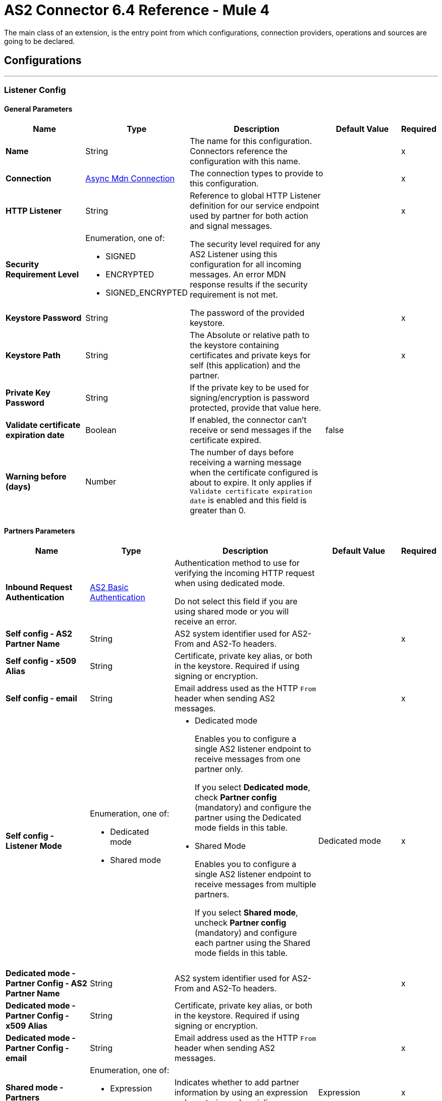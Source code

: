= AS2 Connector 6.4 Reference - Mule 4
:page-aliases: connectors::as2/as2-connector-reference.adoc

The main class of an extension, is the entry point from which configurations, connection providers, operations and sources are going to be declared.

== Configurations
---
[[ListenerConfig]]
=== Listener Config


==== General Parameters
[%header,cols="20s,20a,35a,20a,5a"]
|===
| Name | Type | Description | Default Value | Required
|Name | String | The name for this configuration. Connectors reference the configuration with this name. | | x
| Connection a| <<ListenerConfig_async-mdn-connection-provider, Async Mdn Connection>>
| The connection types to provide to this configuration. | | x
| HTTP Listener a| String | Reference to global HTTP Listener definition for our service endpoint used by partner for both action and signal messages. |  | x
| Security Requirement Level a| Enumeration, one of:

** SIGNED
** ENCRYPTED
** SIGNED_ENCRYPTED

| The security level required for any AS2 Listener using this configuration for all incoming messages. An error MDN response results if the security requirement is not met. |  |
| Keystore Password a| String |  The password of the provided keystore. |  | x
| Keystore Path a| String |  The Absolute or relative path to the keystore containing certificates and private keys for self (this application) and the partner. |  | x
| Private Key Password a| String |  If the private key to be used for signing/encryption is password protected, provide that value here. |  |
| Validate certificate expiration date a| Boolean |  If enabled, the connector can't receive or send messages if the certificate expired. | false |
| Warning before (days) a| Number | The number of days before receiving a warning message when the certificate configured is about to expire. It only applies if `Validate certificate expiration date` is enabled and this field is greater than 0. |  |
|===

==== Partners Parameters
[%header,cols="20s,20a,35a,20a,5a"]
|===
| Name | Type | Description | Default Value | Required
| Inbound Request Authentication
a| <<AS2BasicAuthentication>> |  Authentication method to use for verifying the incoming HTTP request when using dedicated mode.

Do not select this field if you are using shared mode or you will receive an error.|  |
| Self config - AS2 Partner Name a| String |  AS2 system identifier used for AS2-From and AS2-To headers. |  | x
| Self config - x509 Alias a| String |  Certificate, private key alias, or both in the keystore. Required if using signing or encryption. |  |
| Self config - email|String | Email address used as the HTTP `From` header when sending AS2 messages. | |x
| Self config - Listener Mode a| Enumeration, one of:

* Dedicated mode
* Shared mode
a|
* Dedicated mode
+
Enables you to configure a single AS2 listener endpoint to receive messages from one partner only.
+
If you select *Dedicated mode*, check *Partner config* (mandatory) and configure the partner using the Dedicated mode fields in this table.
+
* Shared Mode
+
Enables you to configure a single AS2 listener endpoint to receive messages from multiple partners.
+
If you select *Shared mode*, uncheck *Partner config* (mandatory) and configure each partner using the Shared mode fields in this table. | Dedicated mode | x
| Dedicated mode - Partner Config - AS2 Partner Name a| String |  AS2 system identifier used for AS2-From and AS2-To headers. |  | x
| Dedicated mode - Partner Config - x509 Alias a| String |  Certificate, private key alias, or both in the keystore. Required if using signing or encryption. |  |
| Dedicated mode - Partner Config - email a| String |  Email address used as the HTTP `From` header when sending AS2 messages. |  | x
|Shared mode - Partners |  Enumeration, one of:

* Expression
* Inline
| Indicates whether to add partner information by using an expression or by entering values inline.| Expression | x
| Shared mode - Partners - AS2 Partner Name a| String |  AS2 system identifier used for AS2-From and AS2-To headers. |  | x
| Shared mode - Partners - x509 Alias a| String |  Certificate, private key alias, or both in the keystore. Required if using signing or encryption. |  |
| Shared mode - Partners - email a| String |  Email address used as the HTTP `From` header when sending an AS2 message. |  | x
| Shared mode - Inbound Request Authentication a| <<AS2BasicAuthentication>> |  Authentication method to use for verifying the incoming HTTP request. |  |
|===

==== Connection Types
[[ListenerConfig_async-mdn-connection-provider]]
===== Async MDN Connection Provider


====== Parameters
[%header,cols="20s,20a,35a,20a,5a"]
|===
| Name | Type | Description | Default Value | Required
| Use Persistent Connections a| Boolean |  If false, each connection is closed after the first request completes. |  false |
| Connection Timeout a| Number |  The timeout for establishing connections to the remote service. This value is qualified by the *Connection Timeout Units* field.|  30 |
| Connection Timeout Units a| Enumeration, one of:

** NANOSECONDS
** MICROSECONDS
** MILLISECONDS
** SECONDS
** MINUTES
** HOURS
** DAYS |  A time unit that qualifies the value of the *Connection Timeout* field. |  SECONDS|
| Max Connections a| Number |  The maximum number of outbound connections to keep open at the same time. By default, the number of connections is unlimited. |  -1 |
| Connection Idle Timeout a| Number |  A timeout for how long a connection can remain idle before it is closed. The value of this attribute is only used when persistent connections are enabled. This value is qualified by the *Connection Idle Timeout Units* field. |  30 |
| Connection Idle Timeout Units a| Enumeration, one of:

** NANOSECONDS
** MICROSECONDS
** MILLISECONDS
** SECONDS
** MINUTES
** HOURS
** DAYS |  A time unit that qualifies the value of the *Connection Idle Timeout* field. |  MINUTES |
| Retry interval a| Number | The interval between each retry, in seconds. | 60 |
| Retry count a| Number | The number of retries. A value of `0` means no retries.) | 0 |
| Proxy Config a| One of:

* <<proxy>>
* <<ntlm-proxy>> |  Reusable configuration element for outbound connections through a proxy. A proxy element must define a host name and a port attributes, and optionally can define a username and password. |  |
| TLS Configuration a| <<Tls>> |  Reference to a TLS config element. This enables HTTPS for this configuration. |  |
| Reconnection a| <<Reconnection>> |  When the application is deployed, a connectivity test is performed on all connectors. If set to true, the deployment fails if the test doesn't pass after exhausting the associated reconnection strategy. |  |
|===


==== Associated Sources
* <<as2-listener>>

---
[[MDNListenerConfig]]
=== MDN Listener Config


==== General Parameters
[%header,cols="20s,20a,35a,20a,5a"]
|===
| Name | Type | Description | Default Value | Required
|Name | String | The name for this configuration. Connectors reference the configuration with this name. | | x
| HTTP Listener a| String |  Reference to global HTTP Listener definition for our service endpoint used by a partner for both action and signal messages. |  | x
| Keystore Password a| String |  The password of the provided keystore. |  | x
| Keystore Path a| String |  The Absolute or relative path to the keystore containing certificates and private keys for self(this application) and the partner. |  | x
| Private Key Password a| String |  If the private key to use for signing/encryption is password protected, provide that value here. |  |
| Validate certificate expiration date a| Boolean |  If enabled, it won't be possible to receive or send messages if the certificate is expired. | false |
| Warning before (days) a| Number | The number of days before receiving a warning message when the certificate configured is about to expire. It only applies if `Validate certificate expiration date` is enabled and this field is greater than 0. |  |
|===

==== Partners Parameters
[%header,cols="20s,20a,35a,20a,5a"]
|===
| Name | Type | Description | Default Value | Required
| Self config - AS2 Partner Name a| String |  AS2 system identifier used for AS2-From and AS2-To headers. |  | x
| Self config - x509 Alias a| String |  Certificate, private key alias, or both in the keystore. Required if using signing or encryption. |  |
| Self config - email a| String |  Email address used as the HTTP `From` header when sending 12 messages. |  | x

| MDN Listener Mode a| Enumeration, one of:

* Mdn dedicated mode
* Mdn shared mode
a|
* Mdn dedicated mode
+
Enables you to configure a single AS2 listener endpoint to receive MDNs from one partner only.
+
If you select *Mdn edicated mode*, check *Partner config* (mandatory) and configure the partner using the Mdn dedicated mode fields in this table.
+
* Mdn shared mode
+
Enables you to configure a single AS2 listener endpoint to receive MDNs from multiple partners.
+
If you select *Mdn shared mode*, uncheck *Partner config* (mandatory) and configure each partner using the Mdn shared mode fields in this table. |  | x
| Mdn dedicated mode - Partner Config - AS2 Partner Name a| String |  AS2 system identifier used for AS2-From and AS2-To headers. |  | x
| Mdn dedicated mode - Partner Config - x509 Alias a| String |  Certificate, private key alias, or both in the keystore. Required if using signing or encryption. | Dedicated mode|
| Mdn dedicated mode - Partner Config - email a| String |  Email address used as the HTTP `From` header when sending MDNs. |  | x
| Mdn shared mode - Partners - AS2 Partner Name a| String |  AS2 system identifier used for AS2-From and AS2-To headers. |  | x
| Mdn shared mode - Partners - x509 Alias a| String |  Certificate, private key alias, or both in the keystore. Required if using signing or encryption. |  |
| Mdn shared mode - Partners - email a| String |  Email address used as the HTTP `From` header when sending MDNs. |  | x
|===

==== Associated Sources
* <<as2-mdn-listener>>

---
[[send-config]]
=== Send Config


This class represents an extension configuration, values set in this class are commonly used across multiple operations since they represent something core from the extension.


==== Parameters
[%header,cols="20s,20a,35a,20a,5a"]
|===
| Name | Type | Description | Default Value | Required
|Name | String | The name for this configuration. Connectors reference the configuration with this name. | | x
| Connection a| <<send-config_connection, Outbound Connection Config>>
| The connection types to provide to this configuration. | | x
| Expiration Policy a| <<ExpirationPolicy>> |  Configures the minimum amount of time that a dynamic configuration instance can remain idle before Mule considers it eligible for expiration. This does not mean that the platform expires the instance at the exact moment that it becomes eligible. Mule purges the instances as appropriate. |  |
| General - Transfer Mode Configuration a| Enumeration, one of:

** Chunked transfer mode
** Identity transfer mode
** Threshold transfer mode a|  The transfer mode applied when sending information:

* Chunked transfer mode
+
Sends the headers without the Content-Length property and modifies the message body to transfer it as a series of chunks.
+
* Identity transfer mode
+
Sends the headers with the Content-Length property and sends the whole message body.
+
* Threshold transfer mode
+
Sends the headers and message body according to the specified threshold.
+
** If the message body is less than or equal to the threshold, the connector uses the Identity transfer mode option.
** If the message body is greater than the threshold, the connector uses the Chunked transfer mode option.
| Chunked transfer mode
|
| Threshold
| Number
| Threshold used when the General - Transfer Mode Configuration field is set to `Threshold transfer mode`.
| 64
|
| Threshold Unit
a| Enumeration, one of:

* Byte
* GB
* KB
| Unit associated with the Threshold field.
|KB
|
| General - Propagate Content Transfer Encoding a| Boolean |  Indicates whether to propagate the content transfer encoding on the AS2 message sent to the partner:

* True: The main content transfer encoding is propagated to every MIME part of the resulting message.
* False: Signed and encrypted MIME parts are encoded with Base64. |  False |
| General - Custom Message ID a| String |  Enables the specification of a custom AS2 Message ID |  |
| Partner Config - AS2 Partner Name a| String |  AS2 system identifier (used for AS2-From and AS2-To headers)|  | x
| Partner Config - x509 Alias a| String |  Certificate, private key alias, or both in the keystore (required if using signing or encryption) |  |
| Partner Config - email a| String |  Email address used as HTTP `From` header when sending |  | x
| Self config - AS2 Partner Name a| String |  AS2 system identifier (used for AS2-From and AS2-To headers) |  | x
| Self config - x509 Alias a| String |  Certificate, private key alias or both in keystore (required if using signing or encryption) |  |
| Self config - email a| String |  Email address used as HTTP `From` header when sending |  | x
| Subject a| String |  Free form text for MIME Subject header |  |
| MIC Signature Algorithm a| Enumeration, one of:

** MD5
** SHA1
** SHA224
** SHA256
** SHA384
** SHA512
** UNSIGNED |  The algorithm to use when setting the message integrity check value |  UNSIGNED |
| MDN MIC Signature Algorithm a| Enumeration, one of:

** MD5
** SHA1
** SHA224
** SHA256
** SHA384
** SHA512
** UNSIGNED |  Request partner to respond with a signed MDN using this algorithm for calculating MIC |  UNSIGNED |
| Encryption Algorithm a| Enumeration, one of:

** DES
** DES_EDE3
** RC2
** AES128_CBC
** AES192_CBC
** AES256_CBC
** AES128_CCM
** AES192_CCM
** AES256_CCM
** AES128_GCM
** AES192_GCM
** AES256_GCM
** AES256_WRAP
** CAST5
** UNENCRYPTED |  The Algorithm to use when encrypting the message to be sent |  UNENCRYPTED |
| Content Transfer Encoding a| Enumeration, one of:

** BASE64
** QUOTED_PRINTABLE
** SEVEN_BIT
** EIGHT_BIT
** BINARY |  The encoding to use on the content of AS2 message being sent. |  BINARY |
| Request A Receipt a| Enumeration, one of:

** NONE
** UNSIGNED
** SIGNED_OPTIONAL
** SIGNED_REQUIRED |  How the connector will behave based on the received receipts. |  UNSIGNED |
| Compression Type a| Enumeration, one of:

** NONE
** ZLIB |  The Compression type to use |  NONE |
| Receipt Delivery URL a| String |  The Asynchronous MDN delivery address which the mdn will be returned to. This should be the fully formed URL to the Async MDN Listener (AS2 Source Component). Ex: https://example.com/mdn It is only required if "Send With Async MDN" is used. |  |
| Keystore Password a| String |  The password of the provided keystore. |  | x
| Keystore Path a| String |  The Absolute or relative path to the keystore containing certificates and private keys for self(this application) and the partner. |  | x
| Private Key Password a| String |  If the private key to use for signing/encryption is password protected, provide that value here. |  |
| Validate certificate expiration date a| Boolean |  If enabled, it won't be possible to receive or send messages if the certificate is expired. | false |
| Warning before (days) a| Number | The number of days before receiving a warning message when the certificate configured is about to expire. It only applies if `Validate certificate expiration date` is enabled and this field is greater than 0. |  |
|===

==== Connection Types
[[send-config_connection]]
===== Outbound Connection Config


====== Parameters
[%header,cols="20s,20a,35a,20a,5a"]
|===
| Name | Type | Description | Default Value | Required
| Use Persistent Connections a| Boolean |  If false, each connection will be closed after the first request is completed. |  false |
| Connection Timeout a| Number |  The timeout for establishing connections to the remote service. This value is qualified by the #connectionTimeoutUnits |  30 |
| Connection Timeout Units a| Enumeration, one of:

** NANOSECONDS
** MICROSECONDS
** MILLISECONDS
** SECONDS
** MINUTES
** HOURS
** DAYS |  A time unit which qualifies the #connectionTimeout |  SECONDS |
| Max Connections a| Number |  The maximum number of outbound connections to keep open at the same time. By default the number of connections is unlimited. |  -1 |
| Connection Idle Timeout a| Number |  A timeout for how long a connection can remain idle before it is closed.
The value of this attribute is only used when persistent connections are enabled. This value is qualified by the #connectionIdleTimeoutUnits |  30 |
| Connection Idle Timeout Units a| Enumeration, one of:

** NANOSECONDS
** MICROSECONDS
** MILLISECONDS
** SECONDS
** MINUTES
** HOURS
** DAYS |  A time unit which qualifies the #connectionIdleTimeoutUnits |  MINUTES |
| Proxy Config a| One of:

* <<proxy>>
* <<ntlm-proxy>> |  Reusable configuration element for outbound connections through a proxy. A proxy element must define a host name and a port attributes, and optionally can define a username and a password. |  |
| Partner URL a| String |  Service endpoint URL to the partner. |  | x
| Outbound Request Authentication a| HttpRequestAuthentication |  Authentication method to use for the HTTP request. |  |
| TLS Configuration a| <<Tls>> |  Reference to a TLS config element. This will enable HTTPS for this configuration. |  |
| Reconnection a| <<Reconnection>> | When the application is deployed, a connectivity test is performed on all connectors. If set to true, the deployment fails if the test doesn't pass after exhausting the associated reconnection strategy. |  |
|===

== Supported Operations
* <<sendWithAsyncMdn>>
* <<sendWithSyncMdn>>



== Operations

[[sendWithAsyncMdn]]
=== Send With Async Mdn
`<as2-mule4:send-with-async-mdn>`


Performs the send async request using configuration, client and as2RequesterParameters and completes the callback accordingly.


==== Parameters
[%header,cols="20s,20a,35a,20a,5a"]
|===
| Name | Type | Description | Default Value | Required
| Configuration | String | The name of the configuration to use. | | x
| General - Custom Message ID a| String |  Enables the specification of a custom AS2 Message ID. |  |
| Output Mime Type a| String |  The mime type of the payload that this operation outputs. |  |
| Output Encoding a| String |  The encoding of the payload that this operation outputs. |  |
| Streaming Strategy a| * <<repeatable-in-memory-stream>>
* <<repeatable-file-store-stream>>
* non-repeatable-stream |  Configure if repeatable streams should be used and their behavior. |  |
| AS2 MIME Type a| String |  The content type of the Document being sent via AS2 (for example, application/EDI-X12). There are no restrictions on the content-type that are supported. |  `#[payload.^mimeType]` |
| Content Stream a| Binary |  The content InputStream to be sent. |  `#[payload]` |
| Content Description a| String |  Content MIME part content description |  |
| File Name a| String |  File name of the content stream. If not set, the content will be transferred without a filename. |  |
| Request Receipt a| Enumeration, one of:

** NONE
** UNSIGNED
** SIGNED_OPTIONAL
** SIGNED_REQUIRED |  How the connector will behave based on the received receipts. If the value set is NONE, no receipt is expected. " "UNSIGNED, expects the returned receipt to be unsigned. SIGNED_OPTIONAL, could have a signed or non-signed receipt." "SIGNED_REQUIRED expects a signed receipt and the application fails if this is not the case. |  |
| Require Processed a| Boolean |  Require Processed response in the MDN to continue the flow (otherwise there is an error) |  true |
| Connection Timeout a| Number |  An override for the timeout for establishing connections to the remote service as milliseconds. The default of 0 means this value will not be used to override the configuration. |  0 |
| Target Variable a| String |  The name of a variable to store the operation's output. |  |
| Target Value a| String |  An expression to evaluate against the operation's output and store the expression outcome in the target variable |  `#[payload]` |
| Reconnection Strategy a| * <<reconnect>>
* <<reconnect-forever>> |  A retry strategy in case of connectivity errors. |  |
| Custom headers | String a|  Enables you to add custom keys to include in outbound AS2 messages. For each key to include, enter values for these name-value pairs:

* Name
+
Name of the key to send to outbound AS2 messages, formatted as `Name:key-name`
+
* Value
+
Content of the key to send to outbound AS2 messages, formatted as `Value:key-value`|  |
| Receipt Delivery URL a| String | This value if set, will override the value set on the SendConfig global configuration. +
The Asynchronous MDN delivery address which the mdn will be returned to. This should be the fully formed URL to the Async MDN Listener (AS2 Source Component). Ex: https://example.com/mdn It is only required if "Send With Async MDN" is used. |  |
|===

==== Output
[%autowidth.spread]
|===
|Type |Binary
| Attributes Type a| <<AS2SendAttributes>>
|===

=== For Configurations
* <<send-config>>

==== Throws
* AS2-MULE4:CONFIGURATION
* AS2-MULE4:UNAUTHORIZED
* AS2-MULE4:CONNECTIVITY
* AS2-MULE4:RETRY_EXHAUSTED


[[sendWithSyncMdn]]
=== Send With Sync Mdn
`<as2-mule4:send-with-sync-mdn>`

Performs the send sync request using configuration, client and as2RequesterParameters and completes the callback accordingly.


==== Parameters
[%header,cols="20s,20a,35a,20a,5a"]
|===
| Name | Type | Description | Default Value | Required
| Configuration | String | The name of the configuration to use. | | x
| General - Custom Message ID a| String |  Enables the specification of a custom AS2 Message ID. |  |
| Output Mime Type a| String |  The mime type of the payload that this operation outputs. |  |
| Output Encoding a| String |  The encoding of the payload that this operation outputs. |  |
| Streaming Strategy a| * <<repeatable-in-memory-stream>>
* <<repeatable-file-store-stream>>
* non-repeatable-stream |  Configure if repeatable streams should be used and their associated behavior. |  |
| AS2 MIME Type a| String |  The content type of the Document being sent via AS2 (for example, application/EDI-X12). There are no restrictions on the content-type that are supported. |  `#[payload.^mimeType]` |
| Content Stream a| Binary |  The content InputStream to be sent. |  `#[payload]` |
| Content Description a| String |  Content MIME part content description |  |
| File Name a| String |  File name of the content stream. If not set, the content will be transferred without filename. |  |
| Request Receipt a| Enumeration, one of:

** NONE
** UNSIGNED
** SIGNED_OPTIONAL
** SIGNED_REQUIRED |  How the connector will behave based on the received receipts. If the value set is NONE, no receipt is expected. " "UNSIGNED, expects the returned receipt to be unsigned. SIGNED_OPTIONAL, could have a signed or non-signed receipt." "SIGNED_REQUIRED expects a signed receipt and the application fails if this is not the case. |  |
| Require Processed a| Boolean |  Require Processed response in the MDN to continue the flow (otherwise there is an error) |  true |
| Connection Timeout a| Number |  An override for the timeout for establishing connections to the remote service as milliseconds. The default of 0 means this value will not be used to override the configuration. |  0 |
| Target Variable a| String |  The name of a variable to store the operation's output. |  |
| Target Value a| String |  An expression to evaluate against the operation's output and store the expression outcome in the target variable. |  `#[payload]` |
| Reconnection Strategy a| * <<reconnect>>
* <<reconnect-forever>> |  A retry strategy in case of connectivity errors. |  |
| Custom headers | String a|  Enables you to add custom keys to include in outbound AS2 messages. For each key to include, enter values for these name-value pairs:

* Name
+
Name of the key to send to outbound AS2 messages, formatted as `Name:key-name`
+
* Value
+
Content of the key to send to outbound AS2 messages, formatted as `Value:key-value`|  |
|===

==== Output
[%autowidth.spread]
|===
|Type |Binary
| Attributes Type a| <<AS2SendAttributes>>
|===

=== For Configurations
* <<send-config>>

==== Throws
* AS2-MULE4:CONFIGURATION
* AS2-MULE4:MIME_PARSE
* AS2-MULE4:UNAUTHORIZED
* AS2-MULE4:CONNECTIVITY
* AS2-MULE4:SIGNATURE_VERIFY
* AS2-MULE4:RETRY_EXHAUSTED


== Sources

[[as2-listener]]
=== As2 Listener
`<as2-mule4:as2-listener>`


Represents a listener for AS2 sender requests.


==== Parameters
[%header,cols="20s,20a,35a,20a,5a"]
|===
| Name | Type | Description | Default Value | Required
| Configuration | String | The name of the configuration to use. | | x
| Path a| String |  This path will be appended to any path set in the listener configuration. |  / |
| Non repudiation flow ref a| String |  The configured Non repudiation Listener's flow name. |  |
// TODO Check name and description.
| Mdn mode a| Enumeration, one of:

** AUTO
** IMMEDIATE 
a|  MDN deliver mode: 

* AUTO: Sends an MDN when the listener receives a message
* IMMEDIATE: Sends and MDN at the end of the flow | IMMEDIATE |
| Connection Timeout a| Number |  An override for the timeout for establishing connections to the remote service as milliseconds. The default of 0 means this value will not be used to override the configuration. |  0 |
| Output Mime Type a| String |  The mime type of the payload that this operation outputs. |  |
| Output Encoding a| String |  The encoding of the payload that this operation outputs. |  |
| Primary Node Only a| Boolean |  Whether this source should only be executed on the primary node when running in Cluster. |  |
| Streaming Strategy a| * <<repeatable-in-memory-stream>>
* <<repeatable-file-store-stream>>
* non-repeatable-stream |  Configure if repeatable streams should be used and their associated behavior. |  |
| Redelivery Policy a| <<RedeliveryPolicy>> |  Defines a policy for processing the redelivery of the same message. |  |
| Reconnection Strategy a| * <<reconnect>>
* <<reconnect-forever>> |  A retry strategy in case of connectivity errors. |  |
|===

==== Output
[%autowidth.spread]
|===
|Type |Binary
| Attributes Type a| <<AS2ListenerAttributes>>
|===

=== For Configurations
* <<ListenerConfig>>



[[as2-mdn-listener]]
=== As2 Mdn Listener
`<as2-mule4:as2-mdn-listener>`


Listens for AS2 requests and automatically sends an MDN back to the receipt URL provided in the transmission when a request is received.

[NOTE]
====
 If the receipt URL is inaccessible, the inbound AS2 message is not processed.
====

==== Parameters
[%header,cols="20s,20a,35a,20a,5a"]
|===
| Name | Type | Description | Default Value | Required
| Configuration | String | The name of the configuration to use. | | x
| Path a| String |  This path will be appended to any path set in the listener configuration. |  / |
| Non repudiation flow ref a| String |  The configured Non repudiation Listener's flow name. |  |
| Output Mime Type a| String |  The mime type of the payload that this operation outputs. |  |
| Output Encoding a| String |  The encoding of the payload that this operation outputs. |  |
| Primary Node Only a| Boolean |  Whether this source should only be executed on the primary node when running in Cluster. |  |
| Streaming Strategy a| * <<repeatable-in-memory-stream>>
* <<repeatable-file-store-stream>>
* non-repeatable-stream |  Configure if repeatable streams should be used and their behavior. |  |
| Redelivery Policy a| <<RedeliveryPolicy>> |  Defines a policy for processing the redelivery of the same message. |  |
|===

==== Output
[%autowidth.spread]
|===
|Type |Binary
| Attributes Type a| <<AS2MdnAttributes>>
|===

=== For Configurations
* <<MDNListenerConfig>>



== Types
[[Tls]]
=== Tls

[%header,cols="20s,25a,30a,15a,10a"]
|===
| Field | Type | Description | Default Value | Required
| Enabled Protocols a| String | A comma-separated list of protocols enabled for this context. |  |
| Enabled Cipher Suites a| String | A comma-separated list of cipher suites enabled for this context. |  |
| Trust Store a| <<TrustStore>> |  |  |
| Key Store a| <<KeyStore>> |  |  |
| Revocation Check a| * <<standard-revocation-check>>
* <<custom-ocsp-responder>>
* <<crl-file>> |  |  |
|===

[[TrustStore]]
=== Trust Store

[%header,cols="20s,25a,30a,15a,10a"]
|===
| Field | Type | Description | Default Value | Required
| Path a| String | The location (which will be resolved relative to the current classpath and file system, if possible) of the trust store. |  |
| Password a| String | The password used to protect the trust store. |  |
| Type a| String | The type of store used. |  |
| Algorithm a| String | The algorithm used by the trust store. |  |
| Insecure a| Boolean | If true, no certificate validations will be performed, rendering connections vulnerable to attacks. Use at your own risk. |  |
|===

[[KeyStore]]
=== Key Store

[%header,cols="20s,25a,30a,15a,10a"]
|===
| Field | Type | Description | Default Value | Required
| Path a| String | The location (which will be resolved relative to the current classpath and file system, if possible) of the key store. |  |
| Type a| String | The type of store used. |  |
| Alias a| String | When the key store contains many private keys, this attribute indicates the alias of the key that should be used. If not defined, the first key in the file will be used by default. |  |
| Key Password a| String | The password used to protect the private key. |  |
| Password a| String | The password used to protect the key store. |  |
| Algorithm a| String | The algorithm used by the key store. |  |
|===

[[standard-revocation-check]]
=== Standard Revocation Check

[%header,cols="20s,25a,30a,15a,10a"]
|===
| Field | Type | Description | Default Value | Required
| Only End Entities a| Boolean | Only verify the last element of the certificate chain. |  |
| Prefer Crls a| Boolean | Try CRL instead of OCSP first. |  |
| No Fallback a| Boolean | Do not use the secondary checking method (the one not selected before). |  |
| Soft Fail a| Boolean | Avoid verification failure when the revocation server can not be reached or is busy. |  |
|===

[[custom-ocsp-responder]]
=== Custom Ocsp Responder

[%header,cols="20s,25a,30a,15a,10a"]
|===
| Field | Type | Description | Default Value | Required
| Url a| String | The URL of the OCSP responder. |  |
| Cert Alias a| String | Alias of the signing certificate for the OCSP response (must be in the trust store), if present. |  |
|===

[[crl-file]]
=== Crl File

[%header,cols="20s,25a,30a,15a,10a"]
|===
| Field | Type | Description | Default Value | Required
| Path a| String | The path to the CRL file. |  |
|===

[[Reconnection]]
=== Reconnection

[%header,cols="20s,25a,30a,15a,10a"]
|===
| Field | Type | Description | Default Value | Required
| Fails Deployment a| Boolean | When the application is deployed, a connectivity test is performed on all connectors. If set to true, deployment fails if the test doesn't pass after exhausting the associated reconnection strategy. |  |
| Reconnection Strategy a| * <<reconnect>>
* <<reconnect-forever>> | The reconnection strategy to use. |  |
|===

[[reconnect]]
=== Reconnect

[%header,cols="20s,25a,30a,15a,10a"]
|===
| Field | Type | Description | Default Value | Required
| Frequency a| Number | How often in milliseconds to reconnect |  |
| Count a| Number | How many reconnection attempts to make. |  |
|===

[[reconnect-forever]]
=== Reconnect Forever

[%header,cols="20s,25a,30a,15a,10a"]
|===
| Field | Type | Description | Default Value | Required
| Frequency a| Number | How often in milliseconds to reconnect |  |
|===

[[ExpirationPolicy]]
=== Expiration Policy

[%header,cols="20s,25a,30a,15a,10a"]
|===
| Field | Type | Description | Default Value | Required
| Max Idle Time a| Number | A scalar time value for the maximum amount of time a dynamic configuration instance should be allowed to be idle before it's considered eligible for expiration. |  |
| Time Unit a| Enumeration, one of:

** NANOSECONDS
** MICROSECONDS
** MILLISECONDS
** SECONDS
** MINUTES
** HOURS
** DAYS | A time unit that qualifies the maxIdleTime attribute. |  |
|===

[[AS2ListenerAttributes]]
=== AS2 Listener Attributes

[%header,cols="20s,25a,30a,15a,10a"]
|===
| Field | Type | Description | Default Value | Required
| As2 Message Id a| String | AS2 unique message ID from receiver to sender. |  | x
| File Name a| String | Received file name. |  | x
| Mime Type a| String | Mime type, for example, application/xml and so forth.|  | x
| From Name a| String | AS2 Receiver name. |  | x
| Headers a| Object | AS2 http headers that elaborate the message format. |  | x
| Mdn Delivery Status a| Enumeration, one of:

** NONE
** SUCCESS
** FAILURE | AS2 message validation status |  | x
| To Name a| String | AS2 Sender name |  | x
|===

[[repeatable-in-memory-stream]]
=== Repeatable In Memory Stream

[%header,cols="20s,25a,30a,15a,10a"]
|===
| Field | Type | Description | Default Value | Required
| Initial Buffer Size a| Number | The amount of memory that will be allocated to consume the stream and provide random access to it.
If the stream contains more data than can be fit into this buffer, then the buffer expands according to the bufferSizeIncrement attribute, with an upper limit of maxInMemorySize. |  |
| Buffer Size Increment a| Number | This is by how much the buffer size expands if it exceeds its initial size. Setting a value of zero or lower means that the buffer should not expand, meaning that a STREAM_MAXIMUM_SIZE_EXCEEDED error is raised when the buffer gets full. |  |
| Max Buffer Size a| Number | The maximum amount of memory to use. If more than that is used then a STREAM_MAXIMUM_SIZE_EXCEEDED error is raised. A value lower than or equal to zero means no limit. |  |
| Buffer Unit a| Enumeration, one of:

** BYTE
** KB
** MB
** GB | The unit in which all these attributes are expressed |  |
|===

[[repeatable-file-store-stream]]
=== Repeatable File Store Stream

[%header,cols="20s,25a,30a,15a,10a"]
|===
| Field | Type | Description | Default Value | Required
| In Memory Size a| Number | Defines the maximum memory that the stream should use to keep data in memory. If more than that is consumed content on the disk is buffered. |  |
| Buffer Unit a| Enumeration, one of:

** BYTE
** KB
** MB
** GB | The unit in which maxInMemorySize is expressed |  |
|===

[[RedeliveryPolicy]]
=== Redelivery Policy

[%header,cols="20s,25a,30a,15a,10a"]
|===
| Field | Type | Description | Default Value | Required
| Max Redelivery Count a| Number | The maximum number of times a message can be redelivered and processed unsuccessfully before triggering process-failed-message. |  |
| Use Secure Hash a| Boolean | Whether to use a secure hash algorithm to identify a redelivered message. |  |
| Message Digest Algorithm a| String | The secure hashing algorithm to use. If not set, the default is SHA-256. |  |
| Id Expression a| String | Defines one or more expressions to use to determine when a message has been redelivered. This property may only be set if useSecureHash is false. |  |
| Object Store a| Object Store | The object store where the redelivery counter for each message is stored. |  |
|===

[[AS2MdnAttributes]]
=== AS2 Mdn Attributes

[%header,cols="20s,25a,30a,15a,10a"]
|===
| Field | Type | Description | Default Value | Required
| As2 Message Id a| String | AS2 unique message ID from receiver to sender. |  | x
| Disposition Content a| Object | AS2 processed MDN report as headers. |  | x
| From Name a| String | AS2 Receiver name |  | x
| Headers a| Object | AS2 http headers that elaborate the message format. |  | x
| Mdn Alg a| Enumeration, one of:

** MD5
** SHA1
** SHA224
** SHA256
** SHA384
** SHA512
** UNSIGNED | AS2 message integrity check algorithm used |  | x
| Mdn Mic a| String | AS2 message integrity check hashcode |  | x
| Mdn Processed a| Boolean | AS2 message validation status | false |
| Original AS2 Message Id a| String | AS2 Message ID received |  | x
| Report Text a| String | MDN report text |  | x
| To Name a| String | AS2 Sender name |  | x
|===

[[AS2SendAttributes]]
=== AS2 Send Attributes

[%header,cols="20s,25a,30a,15a,10a"]
|===
| Field | Type | Description | Default Value | Required
| As2 Mdn Attributes a| <<AS2MdnAttributes>> | AS2 returned MDN attribute group |  | x
| As2 Message Id a| String | AS2 unique message ID from receiver to sender |  | x
| From Name a| String | AS2 receiver name |  | x
| Headers a| Object | AS2 http headers that elaborate the message format |  | x
| Msg MIC a| String | AS2 message integrity check hashcode |  | x
| Msg MIC Alg a| String | AS2 message integrity check algorithm used |  | x
| To Name a| String | AS2 sender name |  | x
|===

[[proxy]]
=== Proxy

[%header,cols="20s,25a,30a,15a,10a"]
|===
| Field | Type | Description | Default Value | Required
| Host a| String |  |  | x
| Port a| Number |  |  | x
| Username a| String |  |  |
| Password a| String |  |  |
| Non Proxy Hosts a| String |  |  |
|===

[[ntlm-proxy]]
=== Ntlm Proxy

[%header,cols="20s,25a,30a,15a,10a"]
|===
| Field | Type | Description | Default Value | Required
| Ntlm Domain a| String |  |  | x
| Host a| String |  |  | x
| Port a| Number |  |  | x
| Username a| String |  |  |
| Password a| String |  |  |
| Non Proxy Hosts a| String |  |  |
|===

[[AS2BasicAuthentication]]
=== AS2 Basic Authentication

[%header,cols="20s,25a,30a,15a,10a"]
|===
| Field | Type | Description | Default Value | Required
| Username a| String | Username to authenticate. |  | x
| Password a| String | Password of user to authenticate. |  | x
|===

[[SuccessStatusCodeValidator]]
=== Success Status Code Validator

[%header,cols="20s,25a,30a,15a,10a"]
|===
| Field | Type | Description | Default Value | Required
| Values a| String |  |  | x
|===

[[FailureStatusCodeValidator]]
=== Failure Status Code Validator

[%header,cols="20s,25a,30a,15a,10a"]
|===
| Field | Type | Description | Default Value | Required
| Values a| String |  |  | x
|===

== See Also

* xref:connectors::introduction/introduction-to-anypoint-connectors.adoc[Introduction to Anypoint Connectors]
* https://www.mulesoft.com/exchange/com.mulesoft.connectors/mule-as2-connector/[AS2 Connector in Anypoint Exchange]
* https://help.mulesoft.com[MuleSoft Help Center]
